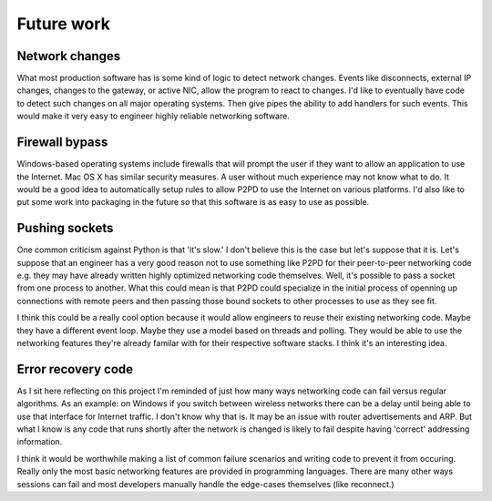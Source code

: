 Future work
=============

Network changes
-----------------

What most production software has is some kind of logic to detect network changes. Events like disconnects, external IP changes, changes to the gateway,
or active NIC, allow the program to react to changes. I'd like to eventually have
code to detect such changes on all major operating systems. Then give pipes the
ability to add handlers for such events. This would make it very easy to engineer
highly reliable networking software.

Firewall bypass
-----------------

Windows-based operating systems include firewalls that will prompt the user if they
want to allow an application to use the Internet. Mac OS X has similar security
measures. A user without much experience may not know what to do. It would
be a good idea to automatically setup rules to allow P2PD to use the Internet
on various platforms. I'd also like to put some work into packaging in the future so that this software is as easy to use as possible.

Pushing sockets
----------------

One common criticism against Python is that 'it's slow.' I don't believe this is the
case but let's suppose that it is. Let's suppose that an engineer has a very good
reason not to use something like P2PD for their peer-to-peer networking code
e.g. they may have already written highly optimized networking code themselves.
Well, it's possible to pass a socket from one process to another.
What this could mean is that P2PD could specialize in the initial process of
openning up connections with remote peers and then passing those bound sockets
to other processes to use as they see fit.

I think this could be a really cool option because it would allow engineers to
reuse their existing networking code. Maybe they have a different event loop.
Maybe they use a model based on threads and polling. They would be able to use
the networking features they're already familar with for their respective
software stacks. I think it's an interesting idea.

Error recovery code
---------------------

As I sit here reflecting on this project I'm reminded of just how many ways
networking code can fail versus regular algorithms. As an example: on Windows
if you switch between wireless networks there can be a delay until being able to
use that interface for Internet traffic. I don't know why that is. It may be an
issue with router advertisements and ARP. But what I know is any code that
runs shortly after the network is changed is likely to fail despite having
'correct' addressing information.

I think it would be worthwhile making a list of common failure scenarios and writing
code to prevent it from occuring. Really only the most basic networking features
are provided in programming languages. There are many other ways sessions can fail
and most developers manually handle the edge-cases themselves (like reconnect.)